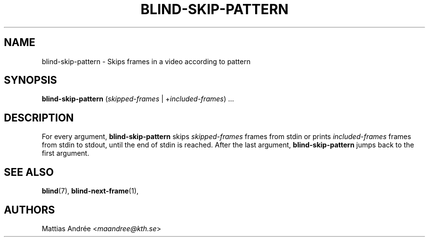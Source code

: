 .TH BLIND-SKIP-PATTERN 1 blind
.SH NAME
blind-skip-pattern - Skips frames in a video according to pattern
.SH SYNOPSIS
.B blind-skip-pattern
.RI ( skipped-frames
|
.RI + included-frames )\ ...
.SH DESCRIPTION
For every argument,
.B blind-skip-pattern
skips
.I skipped-frames
frames from stdin or prints
.I included-frames
frames from stdin to stdout,
until the end of stdin is reached.
After the last argument,
.B blind-skip-pattern
jumps back to the first argument.
.SH SEE ALSO
.BR blind (7),
.BR blind-next-frame (1),
.SH AUTHORS
Mattias Andrée
.RI < maandree@kth.se >
